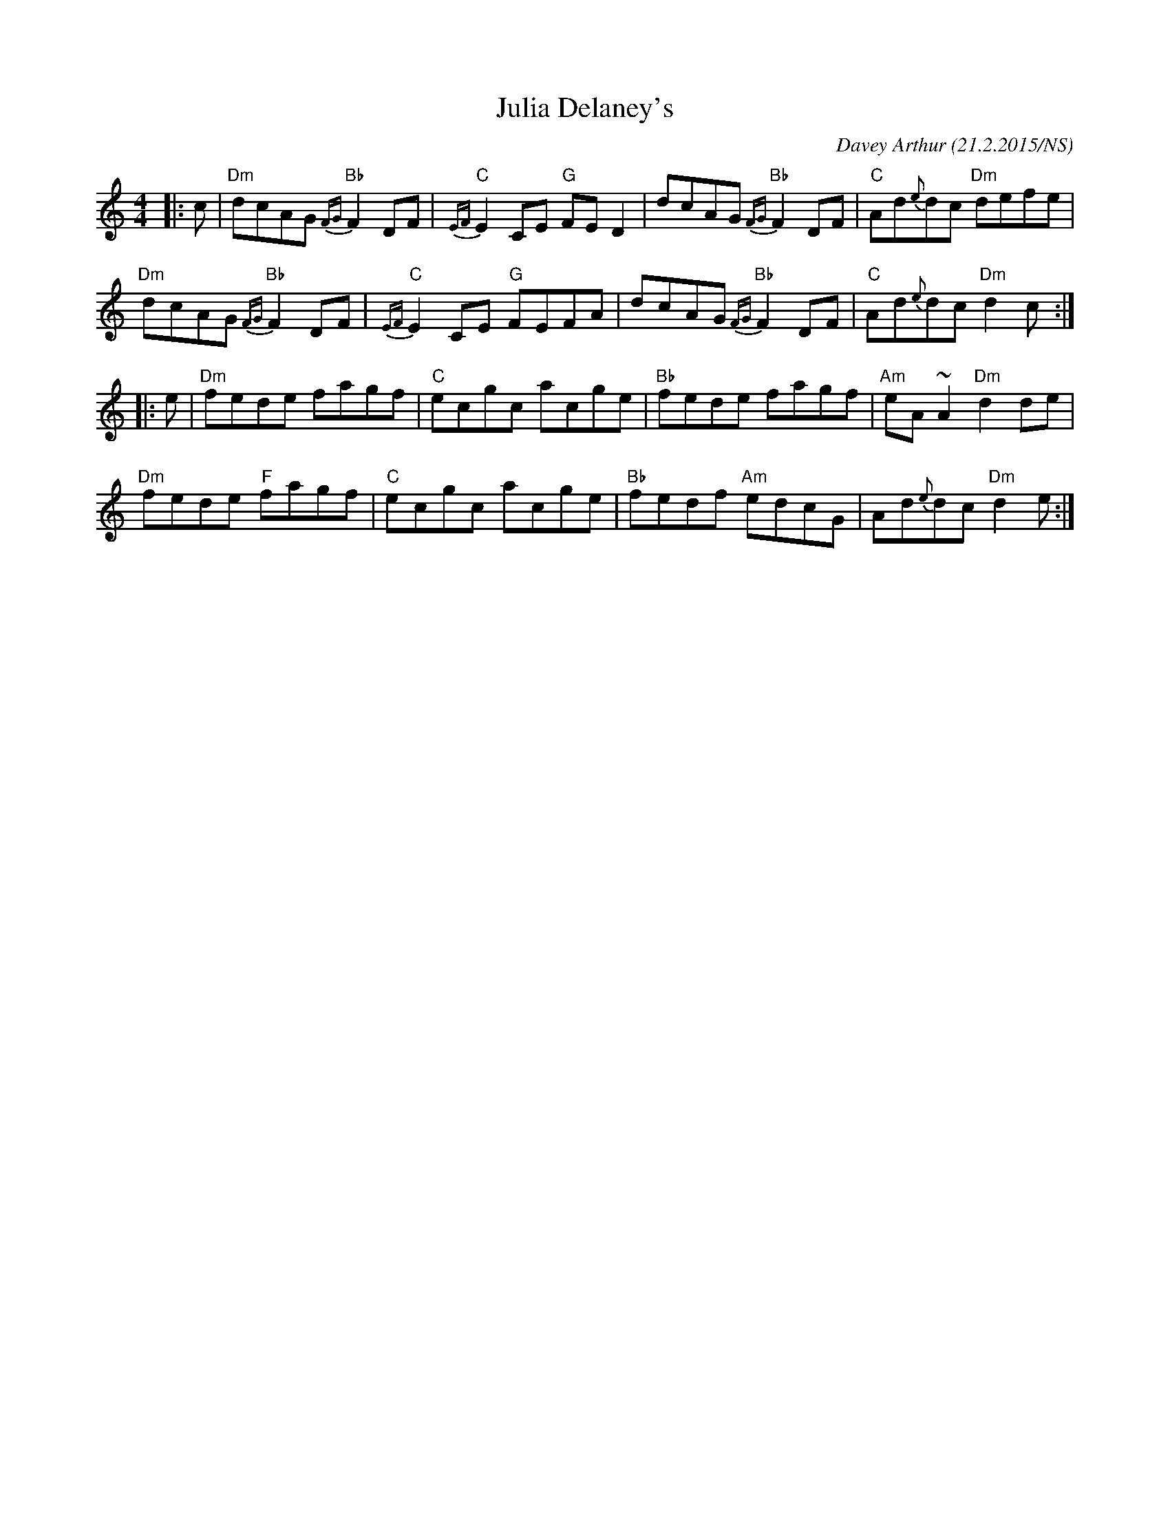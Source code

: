 X:1
T:Julia Delaney's
M:4/4
L:1/8
R: reel
O:Davey Arthur (21.2.2015/NS)
K:Ddor
|: c | "Dm" dcAG "Bb" {FG}F2 DF | "C" {EF}E2 CE "G" FED2 |      dcAG "Bb" {FG}F2 DF | "C"  Ad{e}dc "Dm" defe  |
       "Dm" dcAG "Bb" {FG}F2 DF | "C" {EF}E2 CE "G" FEFA |      dcAG "Bb" {FG}F2 DF | "C"  Ad{e}dc "Dm" d2c  :|
|: e | "Dm" fede      fagf      | "C" ecgc          acge | "Bb" fede      fagf      | "Am" eA~A2   "Dm" d2de  |
       "Dm" fede "F"  fagf      | "C" ecgc          acge | "Bb" fedf "Am" edcG      |      Ad{e}dc "Dm" d2e  :|
